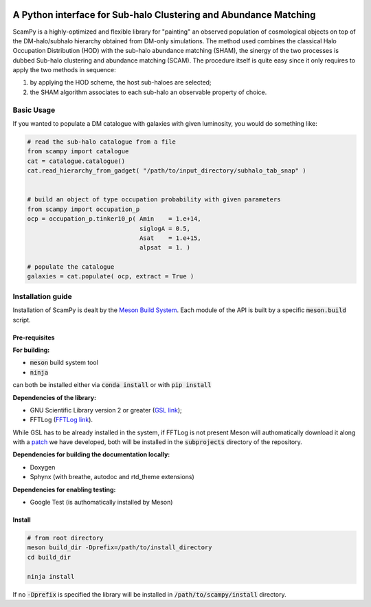 .. image:: https://travis-ci.com/TommasoRonconi/scampy.svg?token=snqFgNBsFa2kbkxnNmAN&branch=master
    :target: https://travis-ci.com/TommasoRonconi/scampy

A Python interface for Sub-halo Clustering and Abundance Matching
-----------------------------------------------------------------

ScamPy is a highly-optimized and flexible library for "painting" an observed population of cosmological objects on top of the DM-halo/subhalo hierarchy obtained from DM-only simulations.
The method used combines the classical Halo Occupation Distribution (HOD) with the sub-halo abundance matching (SHAM), the sinergy of the two processes is dubbed Sub-halo clustering and
abundance matching (SCAM).
The procedure itself is quite easy since it only requires to apply the two methods in sequence:

1. by applying the HOD scheme, the host sub-haloes are selected;
2. the SHAM algorithm associates to each sub-halo an observable property of choice.

Basic Usage
^^^^^^^^^^^

If you wanted to populate a DM catalogue with galaxies with given luminosity, you would do something like:

.. code-block:: python

   # read the sub-halo catalogue from a file
   from scampy import catalogue
   cat = catalogue.catalogue()
   cat.read_hierarchy_from_gadget( "/path/to/input_directory/subhalo_tab_snap" )


   # build an object of type occupation probability with given parameters
   from scampy import occupation_p
   ocp = occupation_p.tinker10_p( Amin    = 1.e+14,
                                  siglogA = 0.5,
				  Asat    = 1.e+15,
				  alpsat  = 1. )

   # populate the catalogue
   galaxies = cat.populate( ocp, extract = True )

Installation guide
^^^^^^^^^^^^^^^^^^

Installation of ScamPy is dealt by the  `Meson Build System`_.
Each module of the API is built by a specific :code:`meson.build` script.

.. references:
   
.. _`Meson Build System`: https://mesonbuild.com/


Pre-requisites
''''''''''''''

**For building:**

- :code:`meson` build system tool
- :code:`ninja`

can both be installed either via :code:`conda install` or with :code:`pip install`

**Dependencies of the library:**

- GNU Scientific Library version 2 or greater (`GSL link`_); 
- FFTLog (`FFTLog link`_).

While GSL has to be already installed in the system, if FFTLog is not present Meson will authomatically download it along with a patch_ we have developed, both will be installed in the :code:`subprojects` directory of the repository.

**Dependencies for building the documentation locally:**

- Doxygen
- Sphynx (with breathe, autodoc and rtd_theme extensions)


**Dependencies for enabling testing:**

- Google Test (is authomatically installed by Meson)
  
.. references:

.. _patch: https://github.com/TommasoRonconi/fftlog_patch
.. _`GSL link`: https://www.gnu.org/software/gsl/
.. _`FFTLog link`: https://jila.colorado.edu/~ajsh/FFTLog/index.html

Install
'''''''

.. code-block:: bash
		
   # from root directory
   meson build_dir -Dprefix=/path/to/install_directory
   cd build_dir

   ninja install

If no :code:`-Dprefix` is specified the library will be installed in :code:`/path/to/scampy/install` directory.

